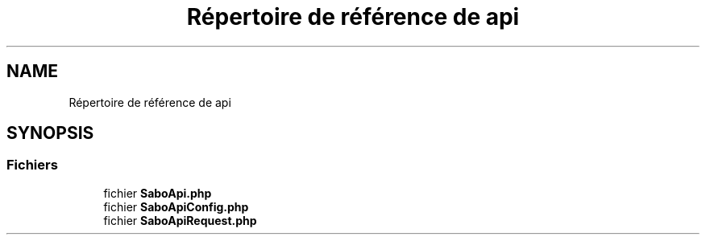 .TH "Répertoire de référence de api" 3 "Mardi 23 Juillet 2024" "Version 1.1.1" "Sabo final" \" -*- nroff -*-
.ad l
.nh
.SH NAME
Répertoire de référence de api
.SH SYNOPSIS
.br
.PP
.SS "Fichiers"

.in +1c
.ti -1c
.RI "fichier \fBSaboApi\&.php\fP"
.br
.ti -1c
.RI "fichier \fBSaboApiConfig\&.php\fP"
.br
.ti -1c
.RI "fichier \fBSaboApiRequest\&.php\fP"
.br
.in -1c
